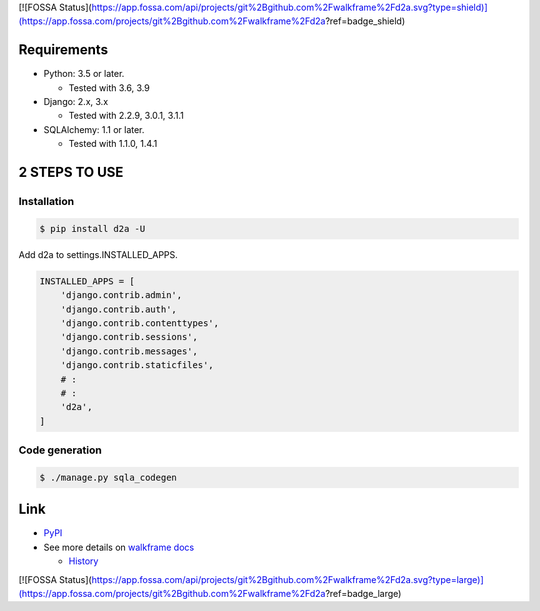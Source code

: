 [![FOSSA Status](https://app.fossa.com/api/projects/git%2Bgithub.com%2Fwalkframe%2Fd2a.svg?type=shield)](https://app.fossa.com/projects/git%2Bgithub.com%2Fwalkframe%2Fd2a?ref=badge_shield)

.. image:: https://badge.fury.io/py/d2a.svg
  :target: https://badge.fury.io/py/d2a

.. image:: https://github.com/walkframe/d2a/workflows/build/badge.svg?branch=master
  :target: https://github.com/walkframe/d2a/actions

.. image:: https://img.shields.io/pypi/dm/d2a.svg
  :target: https://pypi.org/project/d2a/

.. image:: https://img.shields.io/badge/License-MIT-blue.svg
  :target: https://opensource.org/licenses/MIT

Requirements
============
- Python: 3.5 or later.

  - Tested with 3.6, 3.9

- Django: 2.x, 3.x
  
  - Tested with 2.2.9, 3.0.1, 3.1.1

- SQLAlchemy: 1.1 or later.

  - Tested with 1.1.0, 1.4.1

2 STEPS TO USE
==============

Installation
-------------

.. code-block:: shell

  $ pip install d2a -U


Add d2a to settings.INSTALLED_APPS.

.. code-block:: python3

  INSTALLED_APPS = [
      'django.contrib.admin',
      'django.contrib.auth',
      'django.contrib.contenttypes',
      'django.contrib.sessions',
      'django.contrib.messages',
      'django.contrib.staticfiles',
      # :
      # :
      'd2a',
  ]

Code generation
---------------

.. code-block:: shell

  $ ./manage.py sqla_codegen


Link
==================

- `PyPI <https://pypi.org/project/d2a>`__
- See more details on `walkframe docs <https://docs.walkframe.com/products/d2a/>`__

  - `History <https://docs.walkframe.com/products/d2a/history/>`__


[![FOSSA Status](https://app.fossa.com/api/projects/git%2Bgithub.com%2Fwalkframe%2Fd2a.svg?type=large)](https://app.fossa.com/projects/git%2Bgithub.com%2Fwalkframe%2Fd2a?ref=badge_large)